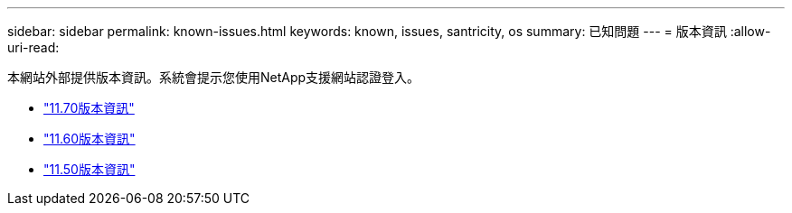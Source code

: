---
sidebar: sidebar 
permalink: known-issues.html 
keywords: known, issues, santricity, os 
summary: 已知問題 
---
= 版本資訊
:allow-uri-read: 


[role="lead"]
本網站外部提供版本資訊。系統會提示您使用NetApp支援網站認證登入。

* https://library.netapp.com/ecm/ecm_download_file/ECMLP2874254["11.70版本資訊"^]
* https://library.netapp.com/ecm/ecm_download_file/ECMLP2857931["11.60版本資訊"^]
* https://library.netapp.com/ecm/ecm_download_file/ECMLP2842060["11.50版本資訊"^]

